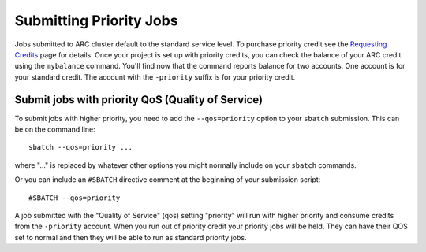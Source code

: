 Submitting Priority Jobs
========================

Jobs submitted to ARC cluster default to the standard service level.  To purchase priority credit see the `Requesting Credits <https://www.arc.ox.ac.uk/requesting-usage-credit>`_ page for details.  Once your project is set up with priority credits, you can check the balance of your ARC credit using the ``mybalance`` command.  You'll find now that the command reports balance for two accounts.  One account is for your standard credit.  The account with the ``-priority`` suffix is for your priority credit.

Submit jobs with priority QoS (Quality of Service)
--------------------------------------------------

To submit jobs with higher priority, you need to add the ``--qos=priority`` option to your ``sbatch`` submission.  This can be on the command line::

  sbatch --qos=priority ...

where "..." is replaced by whatever other options you might normally include on your ``sbatch`` commands.

Or you can include an ``#SBATCH`` directive comment at the beginning of your submission script::

  #SBATCH --qos=priority

A job submitted with the "Quality of Service" (qos) setting "priority" will run with higher priority and consume credits from the ``-priority`` account.
When you run out of priority credit your priority jobs will be held.  They can have their QOS set to normal and then they will be able to run as standard priority jobs.
